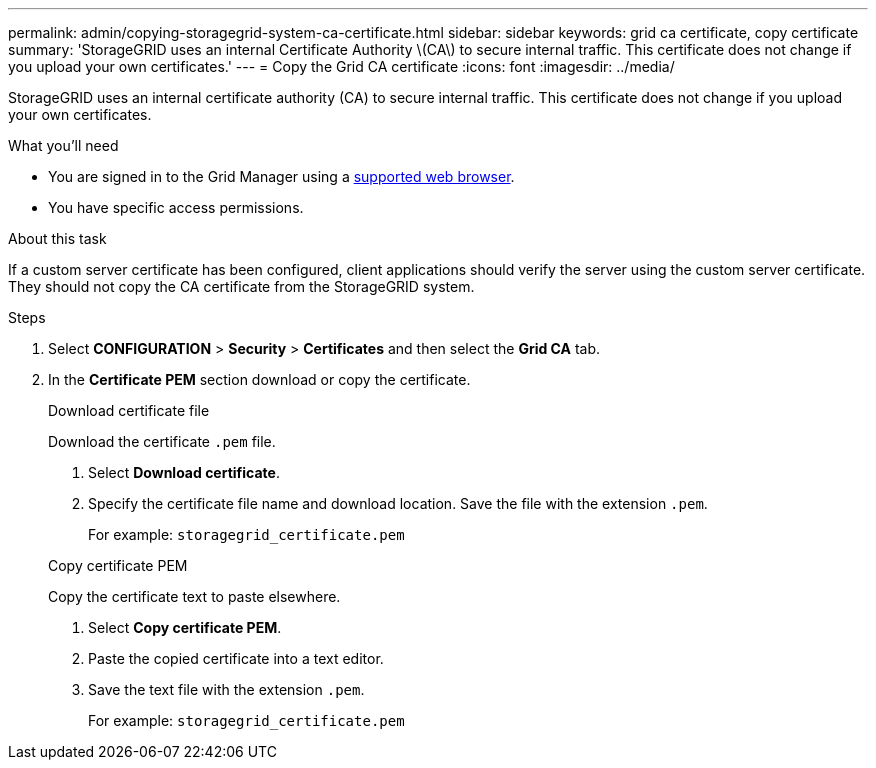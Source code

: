 ---
permalink: admin/copying-storagegrid-system-ca-certificate.html
sidebar: sidebar
keywords: grid ca certificate, copy certificate
summary: 'StorageGRID uses an internal Certificate Authority \(CA\) to secure internal traffic. This certificate does not change if you upload your own certificates.'
---
= Copy the Grid CA certificate
:icons: font
:imagesdir: ../media/

[.lead]
StorageGRID uses an internal certificate authority (CA) to secure internal traffic. This certificate does not change if you upload your own certificates.

.What you'll need

* You are signed in to the Grid Manager using a link:../admin/web-browser-requirements.html[supported web browser].
* You have specific access permissions.

.About this task

If a custom server certificate has been configured, client applications should verify the server using the custom server certificate. They should not copy the CA certificate from the StorageGRID system.

.Steps

. Select *CONFIGURATION* > *Security* > *Certificates* and then select the *Grid CA* tab.
. In the *Certificate PEM* section download or copy the certificate.
+
[role="tabbed-block"]
====

.Download certificate file
--

Download the certificate `.pem` file.

. Select *Download certificate*.
. Specify the certificate file name and download location. Save the file with the extension `.pem`.
+
For example: `storagegrid_certificate.pem`

--

.Copy certificate PEM
--

Copy the certificate text to paste elsewhere.

. Select *Copy certificate PEM*.
. Paste the copied certificate into a text editor.
. Save the text file with the extension `.pem`.
+
For example: `storagegrid_certificate.pem`
--

====
